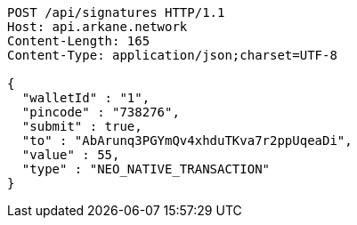 [source,http,options="nowrap"]
----
POST /api/signatures HTTP/1.1
Host: api.arkane.network
Content-Length: 165
Content-Type: application/json;charset=UTF-8

{
  "walletId" : "1",
  "pincode" : "738276",
  "submit" : true,
  "to" : "AbArunq3PGYmQv4xhduTKva7r2ppUqeaDi",
  "value" : 55,
  "type" : "NEO_NATIVE_TRANSACTION"
}
----